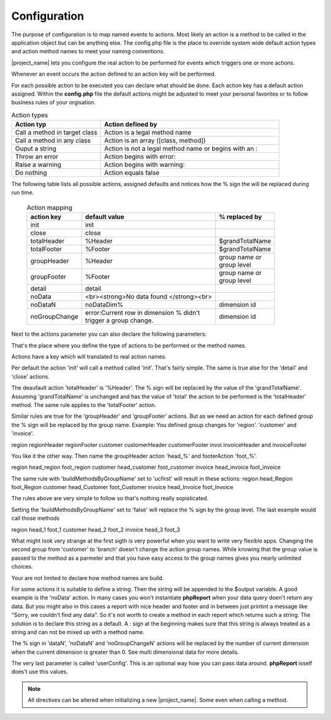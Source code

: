 Configuration
=============

The purpose of configuration is to map named events to actions. Most likely an action
is a method to be called in the application object but can be anything else.
The config.php file is the place to override system wide default action types and
action method names to meet your naming conventions.

|project_name| lets you configure the real action to be performed for events
which triggers one or more actions.

Whenever an event occurs the action defined to an action key will be performed.

For each possible action to be executed you can declare what should be done.
Each action key has a default action assigned. Within the **config.php** file the
default actions might be adjusted to meet your personal favorites or to follow
business rules of your orgisation.


.. csv-table:: Action types
   :header: "Action typ", "Action defined by"
   :widths: 50, 100

   "Call a method in target class", "Action is a legal method name"
   "Call a method in any class", "Action is an array ([class, method])"
   "Ouput a string", "Action is not a legal method name or begins with an :"
   "Throw an error", "Action begins with error:"
   "Raise a warning", "Action begins with warning:"
   "Do nothing", "Action equals false"

The following table lists all possible actions, assigned defaults and notices
how the % sign the will be replaced during run time.

    .. list-table:: Action mapping
        :widths: auto
        :header-rows: 1

        * - action key
          - default value
          - % replaced by
        * - init
          - init
          -
        * - close
          - close
          -
        * - totalHeader
          - %Header
          - $grandTotalName
        * - totalFooter
          - %Footer
          - $grandTotalName
        * - groupHeader
          - %Header
          - | group name or
            | group level
        * - groupFooter
          - %Footer
          - | group name or
            | group level
        * - detail
          - detail
          -
        * - noData
          - <br><strong>No data found </strong><br>
          -
        * - noDataN
          - noDataDim%
          - dimension id
        * - noGroupChange
          - | error:Current row in dimension % didn't
            | trigger a group change.
          - dimension id


Next to the actions parameter you can also declare the following parameters:

.. php:attr:: grandTotalName

    The name for the grand total group. Will also be used to
    build actions for action keys totalHeader and totalFooter.

    .. note:: You can always access grand totals by group level of 0.

.. php:attr:: buildMethodsByGroupName

    When true the % sign actions related to groupHeader and
    groupFooter will be replaced by the group names. When false by the numeric group
    level.

That's the place where you define the type of actions to be performed or the method names.

Actions have a key which will translated to real action names.

Per default the action 'init' will call a method called 'init'. That's fairly simple.
The same is true alse for the 'detail' and 'close' actions.

The deaufault action 'totalHeader' is '%Header'. The % sign will be replaced by the value of the 'grandTotalName'.
Assuming 'grandTotalName' is unchanged and has the value of 'total' the action to be performed is the 'totalHeader' method.
The same rule applies to the 'totalFooter' action.

Similar rules are true for the 'groupHeader' and 'groupFooter' actions. But as we need an action for each defined group the % sign will be replaced by the group name.
Example:
You defined group changes for 'region'. 'customer' and 'invoice'.

region regionHeader regionFooter
customer customerHeader customerFooter
invoi invoiceHeader and invoiceFooter

You like it the other way. Then name the groupHeader action 'head_%' and footerAction 'foot_%'.

region head_region foot_region
customer head_customer foot_customer
invoice head_invoice foot_invoice

The same rule with 'buildMethodsByGroupName' set to 'ucfirst' will result in these actions:
region head_Region foot_Region
customer head_Customer foot_Customer
invoice head_Invoice foot_Invoice

The rules above are very simple to follow so that's nothing really sopisticated.

Setting the 'buildMethodsByGroupName' set to 'false' will replace the % sign by the group level.
The last example would call those methods

region head_1 foot_1
customer head_2 foot_2
invoice head_3 foot_3

What might look very strange at the first sigth is very powerful when you want to write very flexible apps. Changing the second group from 'customer' to 'branch' doesn't change the action group names. While knowing that the group value is passed to the method as a parmeter and that you have easy access to the group names gives you nearly unlimited choices.

Your are not limited to declare how method names are build.

For some actions it is suitable to define a string. Then the string will be appended to the $output variable.
A good example is the 'noData' action.
In many cases you won't instantiate **phpReport** when your data query doen't return any data. But you might also in this cases a report with nice header and footer and in between just printint a message like "Sorry, we couldn't find any data".
So it's not worth to create a method in each report which returns such a string.
The solution is to declare this string as a default. A : sign at the beginning makes sure that this string is always treated as a string and can not be mixed up with a method name.

The % sign in 'dataN', 'noDataN' and 'noGroupChangeN' actions will be replaced by the number of current dimension when the current dimension is greater than 0. See multi dimensional data for more details.

The very last parameter is called 'userConfig'. This is an optional way how you can pass data around. **phpReport** isself does't use this values.


.. note::
    All directives can be altered when initializing a new |project_name|. Some
    even when calling a method.
